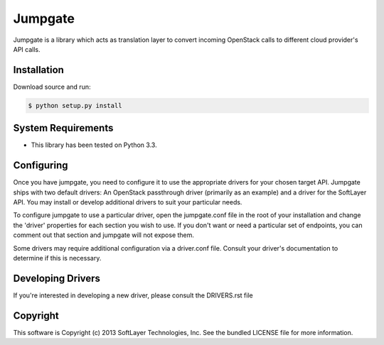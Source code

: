 Jumpgate
========

Jumpgate is a library which acts as translation layer to convert incoming OpenStack calls to different cloud provider's API calls.

Installation
------------

Download source and run:

.. code-block:: bash
	
	$ python setup.py install


System Requirements
-------------------
* This library has been tested on Python 3.3.


Configuring
-----------
Once you have jumpgate, you need to configure it to use the appropriate drivers for your chosen target API. Jumpgate ships with two default drivers: An OpenStack passthrough driver (primarily as an example) and a driver for the SoftLayer API. You may install or develop additional drivers to suit your particular needs.

To configure jumpgate to use a particular driver, open the jumpgate.conf file in the root of your installation and change the 'driver' properties for each section you wish to use. If you don't want or need a particular set of endpoints, you can comment out that section and jumpgate will not expose them.

Some drivers may require additional configuration via a driver.conf file. Consult your driver's documentation to determine if this is necessary.


Developing Drivers
------------------
If you're interested in developing a new driver, please consult the DRIVERS.rst file 


Copyright
---------
This software is Copyright (c) 2013 SoftLayer Technologies, Inc.
See the bundled LICENSE file for more information.
